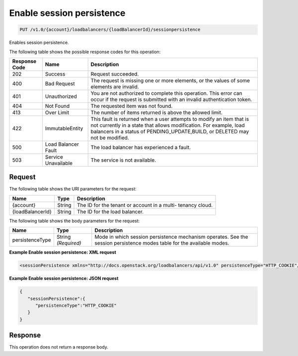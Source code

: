 
.. _put-enable-session-persistence-v1.0-account-loadbalancers-loadbalancerid-sessionpersistence:

Enable session persistence
~~~~~~~~~~~~~~~~~~~~~~~~~~~~~~~~~~~~~~~~~~~~~~~~~~~~~~~~~~~~~~~~~~~~~~~~~~

.. code::

    PUT /v1.0/{account}/loadbalancers/{loadBalancerId}/sessionpersistence

Enables session persistence.



The following table shows the possible response codes for this operation:


+--------------------------+-------------------------+-------------------------+
|Response Code             |Name                     |Description              |
+==========================+=========================+=========================+
|202                       |Success                  |Request succeeded.       |
+--------------------------+-------------------------+-------------------------+
|400                       |Bad Request              |The request is missing   |
|                          |                         |one or more elements, or |
|                          |                         |the values of some       |
|                          |                         |elements are invalid.    |
+--------------------------+-------------------------+-------------------------+
|401                       |Unauthorized             |You are not authorized   |
|                          |                         |to complete this         |
|                          |                         |operation. This error    |
|                          |                         |can occur if the request |
|                          |                         |is submitted with an     |
|                          |                         |invalid authentication   |
|                          |                         |token.                   |
+--------------------------+-------------------------+-------------------------+
|404                       |Not Found                |The requested item was   |
|                          |                         |not found.               |
+--------------------------+-------------------------+-------------------------+
|413                       |Over Limit               |The number of items      |
|                          |                         |returned is above the    |
|                          |                         |allowed limit.           |
+--------------------------+-------------------------+-------------------------+
|422                       |ImmutableEntity          |This fault is returned   |
|                          |                         |when a user attempts to  |
|                          |                         |modify an item that is   |
|                          |                         |not currently in a state |
|                          |                         |that allows              |
|                          |                         |modification. For        |
|                          |                         |example, load balancers  |
|                          |                         |in a status of           |
|                          |                         |PENDING_UPDATE,BUILD, or |
|                          |                         |DELETED may not be       |
|                          |                         |modified.                |
+--------------------------+-------------------------+-------------------------+
|500                       |Load Balancer Fault      |The load balancer has    |
|                          |                         |experienced a fault.     |
+--------------------------+-------------------------+-------------------------+
|503                       |Service Unavailable      |The service is not       |
|                          |                         |available.               |
+--------------------------+-------------------------+-------------------------+


Request
^^^^^^^^^^^^^




The following table shows the URI parameters for the request:

+--------------------------+-------------------------+-------------------------+
|Name                      |Type                     |Description              |
+==========================+=========================+=========================+
|{account}                 |String                   |The ID for the tenant or |
|                          |                         |account in a multi-      |
|                          |                         |tenancy cloud.           |
+--------------------------+-------------------------+-------------------------+
|{loadBalancerId}          |String                   |The ID for the load      |
|                          |                         |balancer.                |
+--------------------------+-------------------------+-------------------------+





The following table shows the body parameters for the request:

+--------------------------+-------------------------+-------------------------+
|Name                      |Type                     |Description              |
+==========================+=========================+=========================+
|persistenceType           |String *(Required)*      |Mode in which session    |
|                          |                         |persistence mechanism    |
|                          |                         |operates. See the        |
|                          |                         |session persistence      |
|                          |                         |modes table for the      |
|                          |                         |available modes.         |
+--------------------------+-------------------------+-------------------------+





**Example Enable session persistence: XML request**


.. code::

    <sessionPersistence xmlns="http://docs.openstack.org/loadbalancers/api/v1.0" persistenceType="HTTP_COOKIE"/>


**Example Enable session persistence: JSON request**


.. code::

    {
       "sessionPersistence":{
          "persistenceType":"HTTP_COOKIE"
       }
    }


Response
^^^^^^^^^^^^^






This operation does not return a response body.




